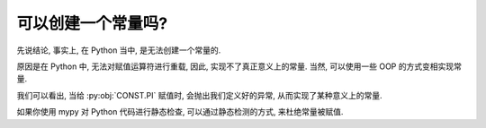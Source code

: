 可以创建一个常量吗?
===================

先说结论, 事实上, 在 Python 当中, 是无法创建一个常量的.

原因是在 Python 中, 无法对赋值运算符进行重载, 因此, 实现不了真正意义上的常量. 当然, 可以使用一些 OOP 的方式变相实现常量.

.. code_file:: examples/appendix/define_a_constant.py

.. python::  examples/appendix/define_a_constant.py

我们可以看出, 当给 :py:obj:`CONST.PI` 赋值时, 会抛出我们定义好的异常, 从而实现了某种意义上的常量.

如果你使用 mypy 对 Python 代码进行静态检查, 可以通过静态检测的方式, 来杜绝常量被赋值.

.. code_file:: examples/appendix/define_a_final.py

.. bash:: mypy examples/appendix/define_a_final.py
    :real_cmd: {python} -m mypy examples/appendix/define_a_final.py
